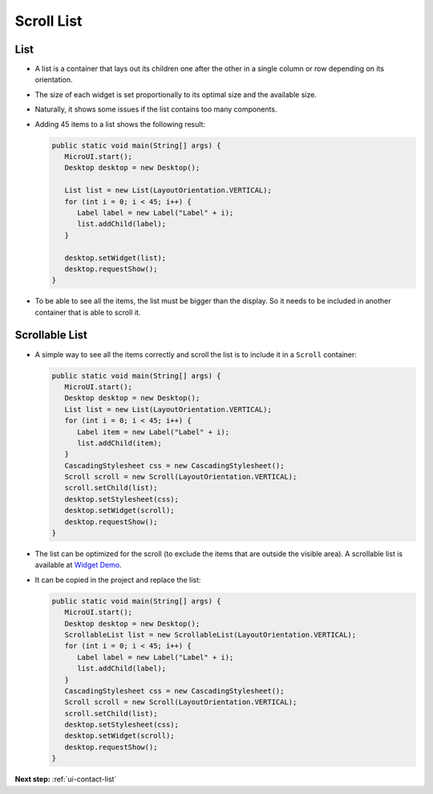 .. _ui-scroll-list:

Scroll List
===========

List
----

- A list is a container that lays out its children one after the other in a single column or row depending on its orientation.
- The size of each widget is set proportionally to its optimal size and the available size.
- Naturally, it shows some issues if the list contains too many components.
- Adding 45 items to a list shows the following result:

  .. code:: java

     public static void main(String[] args) {
        MicroUI.start();
        Desktop desktop = new Desktop();

        List list = new List(LayoutOrientation.VERTICAL);
        for (int i = 0; i < 45; i++) {
           Label label = new Label("Label" + i);
           list.addChild(label);
        }

        desktop.setWidget(list);
        desktop.requestShow();
     }

  .. image:: images/listsample.png
   :align: center

- To be able to see all the items, the list must be bigger than the display. So it needs to be included in another container that is able to scroll it.

Scrollable List
---------------

- A simple way to see all the items correctly and scroll the list is to include it in a ``Scroll`` container:

  .. code:: java 

     public static void main(String[] args) {
        MicroUI.start();
        Desktop desktop = new Desktop();
        List list = new List(LayoutOrientation.VERTICAL);
        for (int i = 0; i < 45; i++) {
           Label item = new Label("Label" + i);
           list.addChild(item);
        }
        CascadingStylesheet css = new CascadingStylesheet();
        Scroll scroll = new Scroll(LayoutOrientation.VERTICAL);
        scroll.setChild(list);
        desktop.setStylesheet(css);
        desktop.setWidget(scroll);
        desktop.requestShow();
     }

  .. image:: images/scrollbar.png
   :align: center

- The list can be optimized for the scroll (to exclude the items that are outside the visible area).
  A scrollable list is available at `Widget Demo <https://github.com/MicroEJ/Demo-Widget/blob/master/src/main/java/com/microej/demo/widget/common/scroll/ScrollableList.java>`__.
- It can be copied in the project and replace the list:

  .. code:: java 

     public static void main(String[] args) {
        MicroUI.start();
        Desktop desktop = new Desktop();
        ScrollableList list = new ScrollableList(LayoutOrientation.VERTICAL);
        for (int i = 0; i < 45; i++) {
           Label label = new Label("Label" + i);
           list.addChild(label);
        }
        CascadingStylesheet css = new CascadingStylesheet();
        Scroll scroll = new Scroll(LayoutOrientation.VERTICAL);
        scroll.setChild(list);
        desktop.setStylesheet(css);
        desktop.setWidget(scroll);
        desktop.requestShow();
     }

**Next step:** :ref:`ui-contact-list`

..
   | Copyright 2021-2024, MicroEJ Corp. Content in this space is free 
   for read and redistribute. Except if otherwise stated, modification 
   is subject to MicroEJ Corp prior approval.
   | MicroEJ is a trademark of MicroEJ Corp. All other trademarks and 
   copyrights are the property of their respective owners.

     